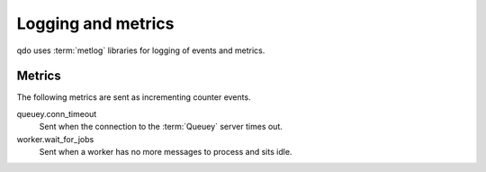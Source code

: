 ===================
Logging and metrics
===================

qdo uses :term:`metlog` libraries for logging of events and metrics.

Metrics
=======

The following metrics are sent as incrementing counter events.

queuey.conn_timeout
    Sent when the connection to the :term:`Queuey` server times out.

worker.wait_for_jobs
    Sent when a worker has no more messages to process and sits idle.
